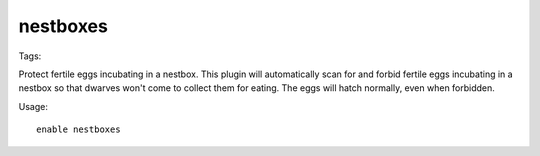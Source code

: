 nestboxes
=========
Tags:

Protect fertile eggs incubating in a nestbox. This plugin will automatically
scan for and forbid fertile eggs incubating in a nestbox so that dwarves won't
come to collect them for eating. The eggs will hatch normally, even when
forbidden.

Usage::

    enable nestboxes
